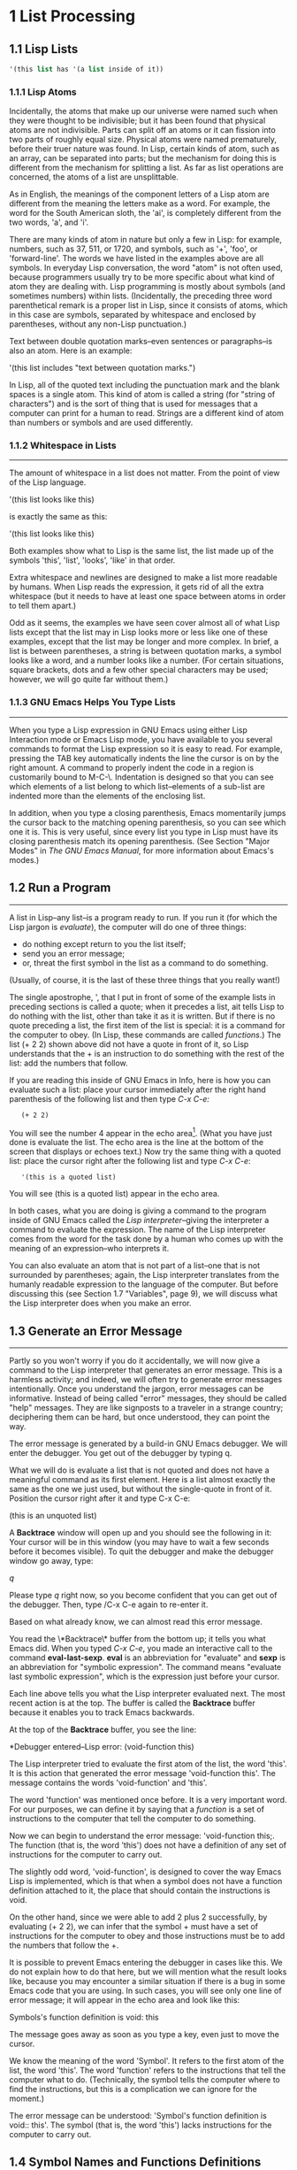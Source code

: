 #+OPTIONS: num:nil
<<my-anchor>>
* 1 List Processing
** 1.1 Lisp Lists

#+BEGIN_SRC emacs-lisp
'(this list has '(a list inside of it))
#+END_SRC

*** 1.1.1 Lisp Atoms
Incidentally, the atoms that make up our universe were named such when
they were thought to be indivisible; but it has been found that
physical atoms are not indivisible. Parts can split off an atoms or it
can fission into two parts of roughly equal size. Physical atoms were
named prematurely, before their truer nature was found. In Lisp,
certain kinds of atom, such as an array, can be separated into parts;
but the mechanism for doing this is different from the mechanism for
splitting a list. As far as list operations are concerned, the atoms
of a list are unsplittable.

As in English, the meanings of the component letters of a Lisp atom
are different from the meaning the letters make as a word.  For
example, the word for the South American sloth, the 'ai', is
completely different from the two words, 'a', and 'i'.

There are many kinds of atom in nature but only a few in Lisp: for
example, numbers, such as 37, 511, or 1720, and symbols, such as '+',
'foo', or 'forward-line'. The words we have listed in the examples
above are all symbols. In everyday Lisp conversation, the word "atom"
is not often used, because programmers usually try to be more specific
about what kind of atom they are dealing with. Lisp programming is
mostly about symbols (and sometimes numbers) within
lists. (Incidentally, the preceding three word parenthetical remark is
a proper list in Lisp, since it consists of atoms, which in this case
are symbols, separated by whitespace and enclosed by parentheses,
without any non-Lisp punctuation.)

Text between double quotation marks--even sentences or paragraphs--is
also an atom. Here is an example:

     '(this list includes "text between quotation marks.")

In Lisp, all of the quoted text including the punctuation mark and the
blank spaces is a single atom. This kind of atom is called a string
(for "string of characters") and is the sort of thing that is used for
messages that a computer can print for a human to read. Strings are a
different kind of atom than numbers or symbols and are used
differently.

*** 1.1.2 Whitespace in Lists
--------------------------------------------------------------------

The amount of whitespace in a list does not matter. From the point of
view of the Lisp language.

'(this list
looks like this)

is exactly the same as this:

'(this list looks like this)

Both examples show what to Lisp is the same list, the list made up of
the symbols 'this', 'list', 'looks', 'like' in that order.

Extra whitespace and newlines are designed to make a list more
readable by humans. When Lisp reads the expression, it gets rid of all
the extra whitespace (but it needs to have at least one space between
atoms in order to tell them apart.)

Odd as it seems, the examples we have seen cover almost all of what
Lisp lists except that the list may in Lisp looks more or less like
one of these examples, except that the list may be longer and more
complex. In brief, a list is between parentheses, a string is between
quotation marks, a symbol looks like a word, and a number looks like a
number. (For certain situations, square brackets, dots and a few other
special characters may be used; however, we will go quite far without
them.)

*** 1.1.3 GNU Emacs Helps You Type Lists
---------------------------------------------------------------------

When you type a Lisp expression in GNU Emacs using either Lisp
Interaction mode or Emacs Lisp mode, you have available to you several
commands to format the Lisp expression so it is easy to read. For
example, pressing the TAB key automatically indents the line the
cursor is on by the right amount. A command to properly indent the
code in a region is customarily bound to M-C-\. Indentation is
designed so that you can see which elements of a list belong to which
list--elements of a sub-list are indented more than the elements of
the enclosing list.

In addition, when you type a closing parenthesis, Emacs momentarily
jumps the cursor back to the matching opening parenthesis, so you can
see which one it is. This is very useful, since every list you type in
Lisp must have its closing parenthesis match its opening
parenthesis. (See Section "Major Modes" in /The GNU Emacs Manual/, for
more information about Emacs's modes.)

** 1.2 Run a Program
---------------------------------------------------------------------
A list in Lisp--any list--is a program ready to run. If you run it
(for which the Lisp jargon is /evaluate/), the computer will do one of
three things: 
- do nothing except return to you the list itself;
- send you an error message;
- or, threat the first symbol in the list as a command to do
  something. 
(Usually, of course, it is the last of these three things that you
really want!)

The single apostrophe, ', that I put in front of some of the example
lists in preceding sections is called a quote; when it precedes a
list, ait tells Lisp to do nothing with the list, other than take it
as it is written. But if there is no quote preceding a list, the first
item of the list is special: it is a command for the computer to
obey. (In Lisp, these commands are called /functions/.) The list (+
2 2) shown above did not have a quote in front of it, so Lisp
understands that the + is an instruction to do something with the rest
of the list: add the numbers that follow.

If you are reading this inside of GNU Emacs in Info, here is how you
can evaluate such a list: place your cursor immediately after the right
hand parenthesis of the following list and then type /C-x C-e:/

:    (+ 2 2)

You will see the number 4 appear in the echo area[fn:1]. (What you have
just done is evaluate the list. The echo area is the line at the
bottom of the screen that displays or echoes text.) Now try the same
thing with a quoted list: place the cursor right after the following
list and type /C-x C-e/:

:    '(this is a quoted list)

You will see (this is a quoted list) appear in the echo area.

In both cases, what you are doing is giving a command to the program
inside of GNU Emacs called the /Lisp interpreter/--giving the
interpreter a command to evaluate the expression. The name of the Lisp
interpreter comes from the word for the task done by a human who comes
up with the meaning of an expression--who interprets it.

You can also evaluate an atom that is not part of a list--one that is
not surrounded by parentheses; again, the Lisp interpreter translates
from the humanly readable expression to the language of the
computer. But before discussing this (see Section 1.7 "Variables",
page 9), we will discuss what the Lisp interpreter does when you make
an error.

** 1.3 Generate an Error Message
---------------------------------------------------------------------
Partly so you won't worry if you do it accidentally, we will now give a command to
the Lisp interpreter that generates an error message. This is a harmless activity;
and indeed, we will often try to generate error messages intentionally. Once you
understand the jargon, error messages can be informative. Instead of being called
"error" messages, they should be called "help" messages. They are like signposts to
a traveler in a strange country; deciphering them can be hard, but once understood,
they can point the way.

   The error message is generated by a build-in GNU Emacs debugger. We will enter
the debugger. You get out of the debugger by typing q.

   What we will do is evaluate a list that is not quoted and does not have a
meaningful command as its first element. Here is a list almost exactly the same as
the one we just used, but without the single-quote in front of it. Position the
cursor right after it and type C-x C-e:
    
    (this is an unquoted list)

    A *Backtrace* window will open up and you should see the following in it:
Your cursor will be in this window (you may have to wait a few seconds before it
becomes visible). To quit the debugger and make the debugger window go away, type:

    /q/

Please type /q/ right now, so you become confident that you can get out of the
debugger. Then, type /C-x C-e again to re-enter it.

   Based on what already know, we can almost read this error message.

   You read the \*Backtrace\* buffer from the bottom up; it tells you what Emacs
did. When you typed /C-x C-e/, you made an interactive call to the command
*eval-last-sexp*. *eval* is an abbreviation for "evaluate" and *sexp* is an
abbreviation for "symbolic expression". The command means "evaluate last symbolic
expression", which is the expression just before your cursor.

   Each line above tells you what the Lisp interpreter evaluated next. The most
recent action is at the top. The buffer is called the *Backtrace* buffer because it
enables you to track Emacs backwards.

   At the top of the **Backtrace** buffer, you see the line:

   *Debugger entered--Lisp error: (void-function this)

The Lisp interpreter tried to evaluate the first atom of the list, the word
'this'. It is this action that generated the error message 'void-function this'.
The message contains the words 'void-function' and 'this'.  

   The word 'function' was mentioned once before. It is a very important word. For
our purposes, we can define it by saying that a /function/ is a set of instructions
to the computer that tell the computer to do something.

   Now we can begin to understand the error message: 'void-function this;. The
function (that is, the word 'this') does not have a definition of any set of
instructions for the computer to carry out.

   The slightly odd word, 'void-function', is designed to cover the way Emacs Lisp
is implemented, which is that when a symbol does not have a function definition
attached to it, the place that should contain the instructions is void.

   On the other hand, since we were able to add 2 plus 2 successfully, by
evaluating (+ 2 2), we can infer that the symbol + must have a set of instructions
for the computer to obey and those instructions must be to add the numbers that
follow the +.

   It is possible to prevent Emacs entering the debugger in cases like this. We do
not explain how to do that here, but we will mention what the result looks like,
because you may encounter a similar situation if there is a bug in some Emacs code
that you are using. In such cases, you will see only one line of error message; it
will appear in the echo area and look like this:
  
   Symbols's function definition is void: this

The message goes away as soon as you type a key, even just to move the cursor.

   We know the meaning of the word 'Symbol'. It refers to the first atom of the list,
the word 'this'. The word 'function' refers to the instructions that tell the
computer what to do. (Technically, the symbol tells the computer where to find the
instructions, but this is a complication we can ignore for the moment.)

   The error message can be understood: 'Symbol's function definition is void::
this'. The symbol (that is, the word 'this') lacks instructions for the computer to
carry out.

** 1.4 Symbol Names and Functions Definitions    

We can articulate another characteristic of Lisp based on what we have
discussed so far--an important characteristic: symbol, like +, is not
itself the set of instructions for the computer to carry out. Instead,
the symbol is used, perhaps temporarily, as a way of locating the
definition or set of instructions. What we see is the name through
which the instructions can be found. Names of people work the same
way. I can be referred to as 'Bob'; however, I am not the letters 'b',
'o', 'b' but am, or was the consciousness  consistently associated with
a particular life-form. The name is not me, but it can be used to
refer to me.

In Lisp, one set of instructions can be attached to several names. For
example, the computer instructions for adding numbers can be linked to
the symbol plus as well as to the symbol + (and are in some dialects
of Lisp). Among humans, I can be referred to as 'Robert' as well as
'Bob' and by other words as well.

On the other hand, a symbol can have only one function definition
attached to it at a time. Other wise, the computer would be confused
as to which definition to use. If this were the case among people,
only one person in the world could be named 'Bob'. However,
the function definition to which the name refers can be changed
readily[fn:2]. (See Section 3.2 "Install a Function Definition", page 28.)

Since Emacs Lisp is large, it is customary[fn:3] to name symbols in a
way that identifies[fn:4] the part of Emacs to which the function
belongs. Thus, all the names for functions that deal with Texinfo
start with 'texinfo-' and those for functions that deal with reading
mail start with 'rmail-'.

** 1.5 The Lisp Interpreter[fn:5]

Based on what we have seen, we can now start to figure out what the
Lisp interpreter does when we command it to evaluate a list. First, it
looks to see whether there is a quote before the list; if there is,
the interpreter just gives us the list. On the other hand, if there is
no quote, the interpreter looks at the first element in the list and
sees whether it has a function definition. If it does, the interpreter
carries out the instructions in the function definition. Otherwise,
the interpreter prints an error message.

- quote if T return list, F to 2 (T: with a quote, F: without a quote)
- looks at the first element whether a function definition(T:carries
  out the instructions, F: prints an error message)

This is how Lisp works. Simple. There are added complications
which we will get to in a minute, but these are the fundamentals. Of
course, to write Lisp programs, you need to know how to write function
definitions and attach them to names, and how to do this without
confusing either yourself or the computer.

Now, for the first complication. In addition to lists, the Lisp
interpreter can evaluate a symbol that is not quoted and does not have
parentheses around it. The Lisp interpreter will attempt to determine
the symbol's value as a variable. This situation is described in the
section on variables. (See Section 1.7 "Variables", page 9.)

The second complication occurs because some functions are unusual and
do not work in the usual manner. Those that don't are called special
forms. They are used for special jobs, like defining a function, and
there are not many of them. In the next few chapters, you will be
introduced to several of the more important special forms.

As well as special forms, there are also macros. A macro is a
construct defined in Lisp, which differs from a function in that it
translate a Lisp expression into another expression that is to be
evaluated in place of the original expression. (See Section 8.2.2
"Lisp macro", page 85.)

For the purpose of this introduction, you do not need to worry too
much about whether something is a special form, macro, or ordinary
function. For example, if is a special form (see Section 3.7 "if",
page 35), but when is a macro (see Section 3.1 "defun", page 26). It
still behaves in the same way.

The final complication is this: if the function that the Lisp
interpreter looks to see whether the list has a list inside it. If
there is an inner list, the Lisp interpreter first figures out what it
should do with the inside list, and then it works on the outside
list. If there is yet another list embedded inside the inner list, it
works on that one first and so on. It always works on the innermost
list first. The interpreter works on the innermost list first, to
evaluate the result of that list. The result may be used by the
enclosing expression.

Otherwise, the interpreter works left to right, from one expression to
the next.

*** 1.5.1 Byte Compiling
-------------------------------------------------------------------------------
One other aspect of interpreting: the Lisp interpreter is able to
interpret two kinds of entity: humanly readable code, on which we will
focus exclusively, and specially processed code, called byte compiled
code, which is not humanly readable. Byte compiled code runs faster
than humanly readable code.

You can transform humanly readable code into byte compiled code by
running one of the compile commands such as byte-compile-file. Byte
compiled code is usually stored in a file that ends with a .elc
extension rather than a el extension. You will see both kinds of file
in the emacs/lisp directory; the files to read are those with .el
extensions. 

As a practical matter, for most things you might do to customize or
extend Emacs, you do not need to byte compile; and I will not discuss
the topic here. See Section "Byte Compilation" in The GNU Emacs Lisp
Reference Manual, for a full description of byte compilation.

** 1.6 Evaluation

When the Lisp interpreter works on an expression, the term for the
activity is called evaluation. We say that the interpreter "evaluates
the expression". I've used this term several times before. The word
comes from its use in everyday language, "to ascertain the value or
amount of; to appraise", according to Webster's New Collegiate
Dictionary. 

After evaluating an expression, the Lisp interpreter will most likely
return the value that the computer produces by carrying out the
instructions it found in the function definition, or perhaps it will
give up on that function and produce an error message. (The
interpreter may also find itself tossed, so to speak, to a different
function or it may attempt to repeat continually what it is doing for
ever and ever in an infinite loop. These actions are less common; and
we can ignore them.) Most frequently, the interpreter returns a
value. 

At the same time the interpreter returns a value, it may do something
else as well, such as move a cursor or copy a file; this other kind of
action is called a side effect. Actions that we humans think are
important, such as printing results, are often side effects to the
Lisp interpreter. It is fairly easy to learn to use side effects. 

In summary, evaluating a symbolic expression most commonly causes the
Lisp interpreter to return a value and perhaps carry out a side
effect; or else produce an error.

*** 1.6.1 Evaluating Inner Lists

If evaluation applies to a list that is inside another list, the outer
list may use the value returned by the first evaluation as information
when the outer list is evaluated. This explains why inner expressions
are evaluated first: the values they return are used by the outer
expressions. 

We can investigate this process by evaluating another addition
example. Place your cursor after the following expression and type /C-x
C-e/: 

    (+ 2 (+ 3 3))

The number 8 will appear in the echo area.

What happens is that the Lisp interpreter first evaluates the inner
expression, (+ 3 3), for which the value 6 is returned; then it
evaluates the outer expression as if it were written (+ 2 6), which
returns the value 8. Since there are no more enclosing expressions to
evaluate, the interpreter prints that value in the echo area.

Now it is easy to understand the name of the command invoked by the
keystrokes /C-x C-e/: the name is eval-last-sexp. The letters sexp are
an abbreviation for "symbolic expression", and eval is an abbreviation
for "evaluate". The command evaluates the last symbolic expression.

As an experiment, you can try evaluating the expression by putting the
cursor at the beginning of the next line immediately following the
expression, or inside the expression.

Here is another copy of the expression:

    (+ 2 (+ 3 3))

If you place the cursor at the beginning of the blank line that
immediately follows the expression and type /C-x C-e/, you will still
get the value 8 printed in the echo area. Now try putting the cursor
inside the expression. If you put it right after the next to last
parenthesis (so it appears to sit on top of the last parenthesis), you
will get a 6 printed in the echo area! This is because the command
evaluates the expression (+ 3 3). 

Now put the cursor immediately after a number. Type /C-x C-e/ and you
will get the number itself. In Lisp, if you evaluate a number, you get
the number itself--this is how number differ from symbols. If you
evaluate a list starting with a symbol like +, you will get a value
returned that is the result of the computer carrying out the
instructions in the function definition attached to that name. If a
symbol by itself is evaluated, something different happens, as we will
see in the next section.

** 1.7 Variables

In Emacs Lisp, a symbol can have a value attached to it just as it can have a
function definition attached to it. The two are different. The function definition
is a set of instructions that a computer will obey. A value, on the other hand, is
something, such as number or a name, that can vary (which is why such a symbol is
called a variable). The value of a symbol can be any expression in Lisp, such as a
symbol, number, list, or string. A symbol that has a value is often called a
/variable/.

A symbol can have both a function definition and a value attached to it at the same
time. Or it can have just one or the other. The two are separate. This is somewhat
similar to the way the name Cambridge can refer to the city in Massachusetts and
have some information attached to the name as well, such as "great programming
center".

Another way to think about this is to imagine a symbol as being a chest of
drawers. The function definition is put in one drawer, the value in another, and so
on. What is put in the drawer holding the value can be changed without affecting the
contents of the drawer holding the function definition, and vice versa. 

The variable fill-column illustrates a symbol with a value attached to it: in every
GNU Emacs buffer, this symbol is set to some value, usually 72 or 70, but sometimes
to some other value. To find the value of this symbol, evaluate it by itself. If you
are reading this in Info inside of GNU Emacs, you can do this by putting the cursor
after the symbol and typing /C-x C-e/:

    fill-column

After I typed /C-x C-e/, Emacs printed the number 72 in my echo area. This is the
value for which fill-column is set for me as I write this. It may be different for
you in your Info buffer. Notice that the value returned as a variable is printed in
exactly the same way as the value returned by a function carrying out its
instructions. From the point of view of the Lisp interpreter, a value returned is a
value returned. What kind of expression it came from ceases to matter once the value
is known.

A symbol can have any value attached to it or, to use the jargon, we can bind the
variable to a value: to a number, such as 72; to a string, "such as this"; to a list,
such as (spruce pine oak); we can even bind a variable to a function definition.

A symbol can be bound to a value in several ways. See Section 1.0 "Setting the Value
of a Variable", page 16, for information about one way to do this.

*** 1.7.1 Error Message for a Symbol Without a Function

When we evaluated fill-column to find its value as a variable, we did not place
parentheses around the word. This is because we did not intend to use it as a
function name.

If fill-column were the first or only element of a list, the Lisp interpreter would
attempt to find the function definition attached to it. But fill-column has no
function definition. Try evaluating this:

    (fill-column)

You will create a *Backtrace* buffer that says:

*** 1.7.2 Error Message for a Symbol Without a Value

If you attempt to evaluate a symbol that does not have a value bound to it, you will
receive an error message. You can see this by experimenting with our 2 plus 2
addition. In the following expression, put your cursor right after the +, before the
first number 2, type C-x C-e:

    (+ 2 2)

(that is not this)

(substring "The quick brown fox jumped.")

(message "The name of this buffer is: %s." (buffer-name))
(message (buffer-name))
(message "The value of fill-column is %d." fill-column)
(set 'flowers '(rose violet daisy buttercup))
(setq flowers '(rose violet daisy buttercup))
flowers
(setq todo '(to do now "hello"))
todo
(setq trees '(pine fir oak maple)
      herbivores '(gazellle antelope zebra))
trees
herbivores
(setq counter 0)
(setq counter (+ counter 1))
counter

(setq counter 0)
(setq counter (+ counter 2))
counter
(point)
(buffer-name)"new.org"
(buffer-file-name)
(current-buffer)
(other-buffer)
(switch-to-buffer (other-buffer))
(other-window)
(buffer-size)
(point)

(defun multiply-by-seven (number)
   "Multiply NUMBER by seven."
   (interactive "p")
   (message "The result is %d" (* 7 number)))
(multiply-by-seven 7)
(if 4
   'true
   'false)
(if nil
   'true
   'false)
(if 0
   'true
   'false)
(if 1
   'true
   'false)
(if 'false
   'true
   'false)
(> 5 4)
(> 4 5)

(if t
   'true
   'false)

* 4
** 4.2 Simplified beginning-of-buffer Definition
The beginning-of-buffer command is a good function to start with since you are
likely to be familiar with it and it is easy to understand. Used as an
interactive command, beginning-of-buffer moves the cursor to the beginning of
the buffer, leaving the mark at the previous position. It is generally bound to
M-<. 

In this section, we will discuss a shortened version of the function that shows
how it is most frequently used. This shortened function works as writter, but it
does not contain the code for a complex option. In another section, we will
describe the entire function.

Before looking at the code, let's consider what the function definition has to
contain: it must include an expression that makes the function interactive so it
can be called by typing /M-x beginning-of-buffer/ or by typing a keychord such
as /M-</; it must include code to leave a mark at the original position in the
buffer; and it must include code to move the cursor to the beginning of the
buffer.

Here is the complete text of the shortened version of the function:

#+BEGIN_SRC emacs-lisp
(defun simplified-beginning-of-buffer ()
  "Move point to the beginning of the buffer;
leave mark at previous position."
  (interactive)
  (push-mark)
  (goto-char (point-min)))
#+END_SRC

Like all function definitions, this definition has five parts following the macro
defun: 

1. The name: in this example, *simplified-beginning-of-buffer*.
2. A list of the arguments: in this example, an empty list, (),
3. The documentation string.
4. The interactive expression.
5. The body.

In this function definition, the argument list is empty; this means that this
function does not require any arguments. (When we look at the definition for the
complete function, we will see that it may be passed an optional argument.)

The interactive expression tells Emacs that the function is intended to be used
interactively. In this example, *interactive* does not have an argument because
*simplified-beginning-of-buffer* does not require one.

The body of the function consist of the two lines:

: (push-mark)
: (goto-char (point-min))

The first of these lines is the expression, *(push-mark)*. When this expression is
evaluated by the Lisp interpreter, it set a mark at the current position of the
cursor, wherever that may be. The position of this mark is saved in the mark ring. 

The next line is *(goto-char (point-min)). This expression jumps the cursor to the
minimum point in the buffer, that is, to the beginning of the buffer (or to the
beginning of the accessible portion of the buffer if it is narrowed. See Chapter 6
"Narrowing and Widening", page 67.)

The *push-mark* command sets a mark at the place where the cursor was located before
it was moved to the beginning of the buffer by the (goto-char (point-min))
expression. Consequently, you can, if you wish, go back to where you were originally
by typing /C-x C-x./

That is all there is to the function definition!

[[my-anchor][内部链接]]

* Footnotes
[fn:1] Emacs shows integer values in decimal, in octal and in hex, and
also as acharacter, but let's ignore this convenience feature for now.
[fn:2]
[fn:3]
[fn:4]
[fn:5]
[fn:6]
: waef
